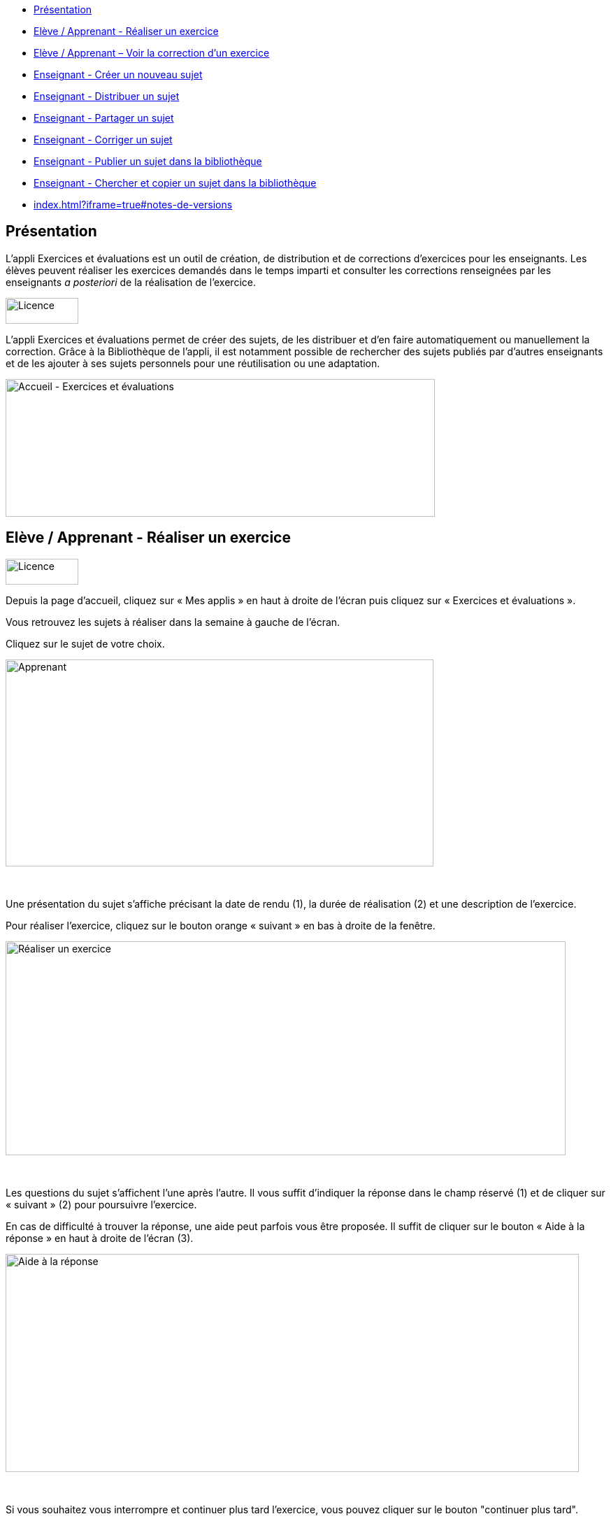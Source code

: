 [[summary]]
* link:index.html?iframe=true#presentation[Présentation]
* link:index.html?iframe=true#cas-d-usage-1[Elève / Apprenant - Réaliser
un exercice]
* link:index.html?iframe=true#cas-d-usage-2[Elève / Apprenant – Voir la
correction d’un exercice]
* link:index.html?iframe=true#cas-d-usage-3[Enseignant - Créer un
nouveau sujet]
* link:index.html?iframe=true#cas-d-usage-4[Enseignant - Distribuer un
sujet]
* link:index.html?iframe=true#cas-d-usage-5[Enseignant - Partager un
sujet]
* link:index.html?iframe=true#cas-d-usage-6[Enseignant - Corriger un
sujet]
* link:index.html?iframe=true#cas-d-usage-7[Enseignant - Publier un
sujet dans la bibliothèque]
* link:index.html?iframe=true#cas-d-usage-8[Enseignant - Chercher et
copier un sujet dans la bibliothèque]
* link:index.html?iframe=true#notes-de-versions[]

[[presentation]]
== Présentation

L’appli Exercices et évaluations est un outil de création, de
distribution et de corrections d’exercices pour les enseignants. Les
élèves peuvent réaliser les exercices demandés dans le temps imparti et
consulter les corrections renseignées par les enseignants _a posteriori_
de la réalisation de l’exercice.

image:../../wp-content/uploads/2016/09/Licence.png[Licence,width=104,height=37]

L'appli Exercices et évaluations permet de créer des sujets, de les
distribuer et d’en faire automatiquement ou manuellement la correction.
Grâce à la Bibliothèque de l’appli, il est notamment possible de
rechercher des sujets publiés par d’autres enseignants et de les ajouter
à ses sujets personnels pour une réutilisation ou une adaptation.

image:../../wp-content/uploads/2016/09/Accueil-Exercices-et-évaluations1.png[Accueil
- Exercices et évaluations,width=614,height=197]

[[cas-d-usage-1]]
== Elève / Apprenant - Réaliser un exercice

image:../../wp-content/uploads/2016/09/Licence.png[Licence,width=104,height=37]

Depuis la page d’accueil, cliquez sur « Mes applis » en haut à droite de
l’écran puis cliquez sur « Exercices et évaluations ».

Vous retrouvez les sujets à réaliser dans la semaine à gauche de
l’écran.

Cliquez sur le sujet de votre choix.

image:../../wp-content/uploads/2016/09/Apprenant.png[Apprenant,width=612,height=296]

 

Une présentation du sujet s’affiche précisant la date de rendu (1), la
durée de réalisation (2) et une description de l’exercice.

Pour réaliser l’exercice, cliquez sur le bouton orange « suivant » en
bas à droite de la fenêtre.

image:../../wp-content/uploads/2016/10/Réaliser-un-exercice.jpg[Réaliser
un exercice,width=801,height=306]

 

Les questions du sujet s’affichent l’une après l’autre. Il vous suffit
d’indiquer la réponse dans le champ réservé (1) et de cliquer sur
« suivant » (2) pour poursuivre l’exercice.

En cas de difficulté à trouver la réponse, une aide peut parfois vous
être proposée. Il suffit de cliquer sur le bouton « Aide à la réponse »
en haut à droite de l’écran (3).

image:../../wp-content/uploads/2016/10/Aide-à-la-réponse.jpg[Aide
à la réponse,width=820,height=312]

 

Si vous souhaitez vous interrompre et continuer plus tard l’exercice,
vous pouvez cliquer sur le bouton "continuer plus tard".

image:../../wp-content/uploads/2016/10/Continuer-plus-tard.jpg[Continuer
plus tard,width=451,height=61]

Dans le cas où la date de rendue de la copie est **dépassée**, le sujet
affiché dans la page d’accueil comporte un bouton « rendre la copie »
pour que l’élève puisse tout de même rendre sa copie, en revanche il ne
pourra plus y accéder.

image:../../wp-content/uploads/2016/10/Rendre-copie.jpg[Rendre
copie,width=422,height=145]

Une fois l’exercice terminé, cliquez sur rendre la copie. Un message de
confirmation s’affiche :

image:../../wp-content/uploads/2016/10/Rendre-la-copie.jpg[Rendre
la copie,width=786,height=202]

[[cas-d-usage-2]]
== Elève / Apprenant – Voir la correction d’un exercice

image:../../wp-content/uploads/2016/09/Licence.png[Licence,width=104,height=37]

Lorsqu’un exercice est corrigé, vous êtes informés via une publication
sur le fil de nouveauté.

image:../../wp-content/uploads/2016/10/Notif.jpg[Notif,width=711,height=84]

Vous pouvez vous rendre sur l’application « Exercices et évaluations »,
cliquez sur l’onglet « terminés » en haut et à gauche de la page (1).

Les sujets corrigés s’affichent.

image:../../wp-content/uploads/2016/10/Terminés.jpg[Terminés,width=712,height=232]

Cliquez ensuite sur le sujet dont vous souhaitez voir la correction (2).

Un résumé s’affiche avec le score final et éventuellement des
commentaires formulés par le professeur.

image:../../wp-content/uploads/2016/10/Copie.jpg[Copie,width=726,height=263]

Vous pouvez ensuite accéder au-dessous à la correction par question.

Les bonnes réponses s’affichent en vert et les mauvaises en rouge.

image:../../wp-content/uploads/2016/10/Question.jpg[Question,width=719,height=184]

[[cas-d-usage-3]]
== Enseignant - Créer un nouveau sujet

image:../../wp-content/uploads/2016/09/Licence.png[Licence,width=104,height=37]

Depuis la page d’accueil, cliquez sur « Mes applis » en haut à droite de
l’écran puis cliquez sur « Exercices et évaluations ».

Pour créer un nouveau sujet, cliquez sur le bouton « nouveau sujet »
dans la page d’accueil de l’appli.

image:../../wp-content/uploads/2016/09/Accueil-nouveau-sujet.png[Accueil
- nouveau sujet,width=545,height=271]

Saisissez un titre (1) et ajoutez  si vous le souhaitez une image
d’illustration du sujet (sinon c’est l’icône par défaut qui est
affichée) (2). Vous pouvez ajouter une description (3).

Cliquez enfin sur « Enregistrer » (4)

image:../../wp-content/uploads/2016/09/Propriétés-Sujet.jpg[Propriétés
Sujet,width=571,height=248]

Pour ajouter du contenu à votre sujet, cliquez sur « ajouter un
élément » :

image:../../wp-content/uploads/2016/09/Ajouter-un-élément.png[Ajouter
un élément,width=549,height=39] +
Pour sélectionner le type de contenu à ajouter, cliquez sur « Enoncé »
ou « Question ».

image:../../wp-content/uploads/2016/09/Types-de-questions.jpg[Types
de questions,width=556,height=108]

Si vous avez sélectionné l’outil question, vous pouvez choisir le type
de question en cliquant sur l’une de ces  icônes.

1.  **Réponse simple**: l’apprenant doit saisir une réponse unique.
2.  **Réponse ouverte**: l’apprenant doit saisir librement la réponse
(expression écrite).
3.  **Réponses multiples**: l’apprenant doit saisir les réponses
possibles.
4.  **QCM**: l’apprenant doit cocher la ou les bonnes réponses parmi
celles proposées.
5.  **Association**: l’apprenant doit relier différentes réponses entre
elles.
6.  **Mise en ordre**: l’apprenant doit classer les réponses proposées
dans le bon ordre.
7.  **Texte à trous**: l’apprenant doit compléter le texte à trous selon
l’une des trois options (saisie libre, liste déroulante, glisser déposer
les réponses).
8.  **Zone à remplir (textes)**: l’apprenant doit saisir la réponse ou
glisser-déposer la réponse à l’endroit prévu sur l’image de fond ou
sélectionner la réponse dans la liste déroulante.
9.  **Zone à remplir (images)**: l’apprenant doit glisser-déposer les
images à l’endroit prévu sur l’image de fond.

Il vous suffit ensuite de compléter les champs de la question en
renseignant :

1.  Le titre
2.  Le nombre de points attribués à la question
3.  L’énoncé à l’aide de l’éditeur de texte
4.  La ou les réponse(s)
5.  L’explication de la réponse
6.  L’aide à la réponse

image:../../wp-content/uploads/2016/09/Renseigner-un-exercice.jpg[Renseigner
un exercice,width=545,height=310]

Cliquez ensuite sur « ajouter un élément » et choisissez le type de la
prochaine question.

En cochant la case à gauche du titre de la question, un bandeau orange
en bas de votre écran s’affiche. Vous pouvez « dupliquer » ou
« supprimer » la question.

image:../../wp-content/uploads/2016/09/Case-à-cocher.jpg[Case
à cocher,width=533,height=81]

 

Le volet à gauche de l’écran vous permet de glisser et de déposer des
questions avec votre  curseur pour les ordonner.

image:../../wp-content/uploads/2016/09/Menu-navigation.png[Menu
navigation,width=241,height=300]

Il est possible de visualiser votre sujet en cliquant sur l’icône
« aperçu » en haut à droite de votre écran.

image:../../wp-content/uploads/2016/09/Aperçu.jpg[Aperçu,width=408,height=45]

 

[[cas-d-usage-4]]
[[enseignant---distribuer-un-sujet]]
== Enseignant - Distribuer un sujet

image:../../wp-content/uploads/2016/09/Licence.png[Licence,width=104,height=37]

Une fois la création de votre sujet terminée, vous pouvez le distribuer
en cliquant sur l’icône en haut à gauche de votre écran.

image:../../wp-content/uploads/2016/09/Distribuer.jpg[Distribuer,width=381,height=38]

Saisissez les premières lettres du nom de l’utilisateur ou du groupe
d’utilisateurs que vous recherchez puis sélectionnez le nom de
l’utilisateur ou du groupe.

image:../../wp-content/uploads/2016/09/Destinataires.jpg[Destinataires,width=538,height=229]

Cliquer ensuite sur le bouton « suivant ».

Les options de distribution s’affichent dans la fenêtre ci-dessous.

Renseignez les dates de début et de fin de distribution (1) ainsi que le
temps de réalisation  (2).

image:../../wp-content/uploads/2016/10/Options-Distribution.jpg[Options-Distribution,width=597,height=322]

En cochant la case « Autoriser l’élève à améliorer sa copie », l’élève
aura la possibilité de revenir sur sa copie après la remise dans la
limite du délai imparti et de la correction par l’enseignant.

Cliquer sur « suivant » puis valider la distribution du sujet.

 

 

 

[[cas-d-usage-5]]
[[enseignant---partager-un-sujet]]
== Enseignant - Partager un sujet

image:../../wp-content/uploads/2016/09/Licence.png[Licence,width=104,height=37]

Pour partager un sujet avec d’autres utilisateurs, cliquez sur la case à
cocher correspondant au sujet (1) puis sur le bouton « Partager » (2).

image:../../wp-content/uploads/2016/09/Partager-un-sujet.jpg[Partager
un sujet,width=578,height=370]

 

La fenêtre de partage apparaît. Pour attribuer des droits d’accès à
votre sujet à d’autres utilisateurs, suivez les étapes suivantes :

1.  Saisissez les premières lettres du nom de l’utilisateur ou du groupe
d’utilisateurs que vous recherchez.
2.  Sélectionnez le nom de l’utilisateur ou du groupe.
3.  Cochez les cases correspondant aux droits que vous souhaitez leur
attribuer.

image:../../wp-content/uploads/2016/09/Fenêtre-de-partage.png[Fenêtre
de partage,width=568,height=239]

Vous pouvez attribuer différents droits aux autres utilisateurs de
l’ENT :

* Consulter : l’utilisateur peut consulter le sujet.
* Contribuer : l’utilisateur peut modifier le sujet et le distribuer.
* Gérer : l’utilisateur peut modifier, partager, distribuer ou
supprimer des sujets.

La personne à qui vous avez partagé le sujet peut le retrouver dans la
rubrique « Sujets partagés avec moi ». En fonction des droits accordés,
elle a la possibilité de le modifier et de le distribuer en cliquant sur
l’intitulé du sujet.

image:../../wp-content/uploads/2016/09/Sujets-partagés-avec-moi.jpg[Sujets
partagés avec moi,width=544,height=275]

Elle peut aussi copier le sujet en cochant la case en bas à droite du
sujet et faire des modifications dans sa propre version.

image:../../wp-content/uploads/2016/09/Copier.jpg[Copier,width=544,height=38]

_Nota Bene : Contrairement à la publication de sujet dans la
bibliothèque (cf. onglet dédié) cette fonction de partage est restreinte
aux seules personnes à qui les droits de consultation, contribution
et/ou gestion ont été ouverts._

 

 

 

[[cas-d-usage-6]]
[[enseignant---corriger-un-sujet]]
== Enseignant - Corriger un sujet

image:../../wp-content/uploads/2016/09/Licence.png[Licence,width=104,height=37]

Pour corriger un sujet, cliquez sur l’onglet « Mes corrections » en haut
à gauche de l’écran.

image:../../wp-content/uploads/2016/09/Mes-corrections.jpg[Mes
corrections,width=605,height=208]

Cliquez sur le sujet que vous souhaitez corriger.

Vous arrivez sur la liste des élèves du groupe auquel vous avez
distribué le sujet.

Cliquez sur le nom de l’élève pour corriger la copie (1).

image:../../wp-content/uploads/2016/09/Corrections.jpg[Corrections,width=600,height=131]

Vous pouvez cochez la case à gauche du nom de l’élève pour changer à la
volée le statut de ou de plusieurs copies en "corrigé" (2).

[[cas-d-usage-7]]
== Enseignant - Publier un sujet dans la bibliothèque

link:../../wp-content/uploads/2016/09/Licence.png[ ]image:../../wp-content/uploads/2016/09/Licence.png[Licence,width=104,height=37]

Si vous souhaitez publier votre propre sujet dans la bibliothèque. Il
vous suffit de cliquer sur l’onglet « Mes sujets » et de cocher la case
en bas à droite du sujet que vous voulez publier (1). Le bandeau orange
en bas de l’écran s’affiche. Cliquez sur le bouton « publiez dans la
bibliothèque »
(2).image:../../wp-content/uploads/2016/09/Biliothèque-3.jpg[Biliothèque
3,width=581,height=366]

[[cas-d-usage-8]]
== Enseignant - Chercher et copier un sujet dans la bibliothèque

link:../../wp-content/uploads/2016/09/Licence.png[ ]image:../../wp-content/uploads/2016/09/Licence.png[Licence,width=104,height=37]

Pour retrouver un sujet dans la bibliothèque, cliquez sur l’onglet
« Bibliothèque » en haut à gauche de l’écran. Vous pouvez ensuite
rechercher un sujet par étiquettes (2), titre (3) ou à l’aide du filtre
par matière ou niveau (4).

image:../../wp-content/uploads/2016/09/Bibliothèque-1.jpg[Bibliothèque
1,width=615,height=214]

Il est possible de copier le sujet dans « Mes sujets » en cochant la
case à droite du sujet (1) puis en cliquant sur le bouton « copier dans
mes sujets » (2).

image:../../wp-content/uploads/2016/09/Bibliothèque-2.jpg[Bibliothèque
2,width=607,height=294]

[[notes-de-versions]]
[[section]]
==

image:../../wp-content/uploads/2016/09/Licence.png[Licence,width=104,height=37]

